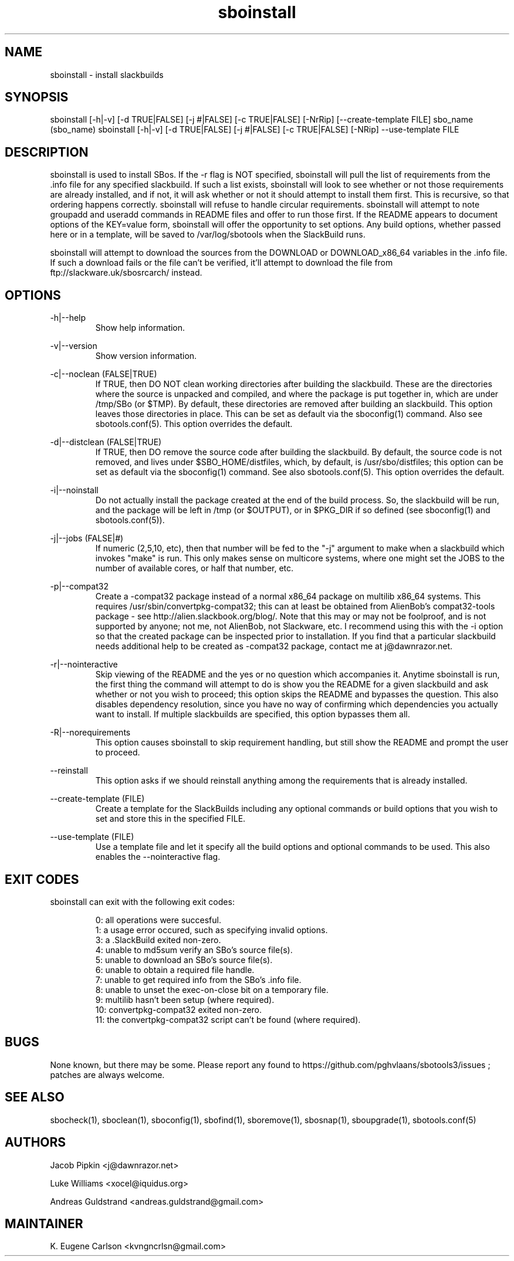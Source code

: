 .TH sboinstall 1 "Pungenday, Discord 45, 3185 YOLD" "sbotools3 1.0"
.SH NAME
.P
sboinstall - install slackbuilds
.SH SYNOPSIS
.P
sboinstall [-h|-v] [-d TRUE|FALSE] [-j #|FALSE] [-c TRUE|FALSE] [-NrRip] [--create-template FILE] sbo_name (sbo_name)
sboinstall [-h|-v] [-d TRUE|FALSE] [-j #|FALSE] [-c TRUE|FALSE] [-NRip] --use-template FILE
.SH DESCRIPTION
.P
sboinstall is used to install SBos. If the -r flag is NOT specified, sboinstall will pull the list of requirements from the .info file for any specified slackbuild. If such a list exists, sboinstall will look to see whether or not those requirements are already installed, and if not, it will ask whether or not it should attempt to install them first. This is recursive, so that ordering happens correctly. sboinstall will refuse to handle circular requirements. sboinstall will attempt to note groupadd and useradd commands in README files and offer to run those first. If the README appears to document options of the KEY=value form, sboinstall will offer the opportunity to set options. Any build options, whether passed here or in a template, will be saved to /var/log/sbotools when the SlackBuild runs.
.P
sboinstall will attempt to download the sources from the DOWNLOAD or DOWNLOAD_x86_64 variables in the .info file. If such a download fails or the file can't be verified, it'll attempt to download the file from ftp://slackware.uk/sbosrcarch/ instead.
.SH OPTIONS
.P
-h|--help
.RS
Show help information.
.RE
.P
-v|--version
.RS
Show version information.
.RE
.P
-c|--noclean (FALSE|TRUE)
.RS
If TRUE, then DO NOT clean working directories after building the slackbuild. These are the directories where the source is unpacked and compiled, and where the package is put together in, which are under /tmp/SBo (or $TMP). By default, these directories are removed after building an slackbuild. This option leaves those directories in place. This can be set as default via the sboconfig(1) command. Also see sbotools.conf(5). This option overrides the default.
.RE
.P
-d|--distclean (FALSE|TRUE)
.RS
If TRUE, then DO remove the source code after building the slackbuild. By default, the source code is not removed, and lives under $SBO_HOME/distfiles, which, by default, is /usr/sbo/distfiles; this option can be set as default via the sboconfig(1) command. See also sbotools.conf(5). This option overrides the default.
.RE
.P
-i|--noinstall
.RS
Do not actually install the package created at the end of the build process. So, the slackbuild will be run, and the package will be left in /tmp (or $OUTPUT), or in $PKG_DIR if so defined (see sboconfig(1) and sbotools.conf(5)).
.RE
.P
-j|--jobs (FALSE|#)
.RS
If numeric (2,5,10, etc), then that number will be fed to the "-j" argument to make when a slackbuild which invokes "make" is run. This only makes sense on multicore systems, where one might set the JOBS to the number of available cores, or half that number, etc.
.RE
.P
-p|--compat32
.RS
Create a -compat32 package instead of a normal x86_64 package on multilib x86_64 systems. This requires /usr/sbin/convertpkg-compat32; this can at least be obtained from AlienBob's compat32-tools package - see http://alien.slackbook.org/blog/. Note that this may or may not be foolproof, and is not supported by anyone; not me, not AlienBob, not Slackware, etc. I recommend using this with the -i option so that the created package can be inspected prior to installation. If you find that a particular slackbuild needs additional help to be created as -compat32 package, contact me at j@dawnrazor.net.
.RE
.P
-r|--nointeractive
.RS
Skip viewing of the README and the yes or no question which accompanies it. Anytime sboinstall is run, the first thing the command will attempt to do is show you the README for a given slackbuild and ask whether or not you wish to proceed; this option skips the README and bypasses the question. This also disables dependency resolution, since you have no way of confirming which dependencies you actually want to install. If multiple slackbuilds are specified, this option bypasses them all.
.RE
.P
-R|--norequirements
.RS
This option causes sboinstall to skip requirement handling, but still show the README and prompt the user to proceed.
.RE
.P
--reinstall
.RS
This option asks if we should reinstall anything among the requirements that is already installed.
.RE
.P
--create-template (FILE)
.RS
Create a template for the SlackBuilds including any optional commands or build options that you wish to set and store this in the specified FILE.
.RE
.P
--use-template (FILE)
.RS
Use a template file and let it specify all the build options and optional commands to be used. This also enables the --nointeractive flag.
.RE
.SH EXIT CODES
.P
sboinstall can exit with the following exit codes:
.RS

0: all operations were succesful.
.RE
.RS
1: a usage error occured, such as specifying invalid options.
.RE
.RS
3: a .SlackBuild exited non-zero.
.RE
.RS
4: unable to md5sum verify an SBo's source file(s).
.RE
.RS
5: unable to download an SBo's source file(s).
.RE
.RS
6: unable to obtain a required file handle.
.RE
.RS
7: unable to get required info from the SBo's .info file.
.RE
.RS
8: unable to unset the exec-on-close bit on a temporary file.
.RE
.RS
9: multilib hasn't been setup (where required).
.RE
.RS
10: convertpkg-compat32 exited non-zero.
.RE
.RS
11: the convertpkg-compat32 script can't be found (where required).
.RE
.SH BUGS
.P
None known, but there may be some. Please report any found to https://github.com/pghvlaans/sbotools3/issues ; patches are always welcome.
.SH SEE ALSO
.P
sbocheck(1), sboclean(1), sboconfig(1), sbofind(1), sboremove(1), sbosnap(1), sboupgrade(1), sbotools.conf(5)
.SH AUTHORS
.P
Jacob Pipkin <j@dawnrazor.net>
.P
Luke Williams <xocel@iquidus.org>
.P
Andreas Guldstrand <andreas.guldstrand@gmail.com>
.SH MAINTAINER
.P
K. Eugene Carlson <kvngncrlsn@gmail.com>

